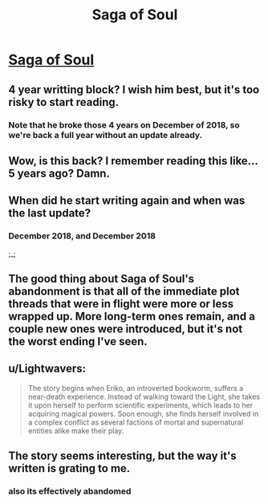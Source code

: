 #+TITLE: Saga of Soul

* [[http://www.sagaofsoul.com/ch1][Saga of Soul]]
:PROPERTIES:
:Author: Lightwavers
:Score: 16
:DateUnix: 1573301330.0
:DateShort: 2019-Nov-09
:END:

** 4 year writting block? I wish him best, but it's too risky to start reading.
:PROPERTIES:
:Author: Magromo
:Score: 14
:DateUnix: 1573302724.0
:DateShort: 2019-Nov-09
:END:

*** Note that he broke those 4 years on December of 2018, so we're back a full year without an update already.
:PROPERTIES:
:Author: Detsuahxe
:Score: 19
:DateUnix: 1573312572.0
:DateShort: 2019-Nov-09
:END:


** Wow, is this back? I remember reading this like... 5 years ago? Damn.
:PROPERTIES:
:Author: Anderkent
:Score: 8
:DateUnix: 1573302544.0
:DateShort: 2019-Nov-09
:END:


** When did he start writing again and when was the last update?
:PROPERTIES:
:Author: Bowbreaker
:Score: 5
:DateUnix: 1573316597.0
:DateShort: 2019-Nov-09
:END:

*** December 2018, and December 2018

;_;
:PROPERTIES:
:Author: khafra
:Score: 17
:DateUnix: 1573317876.0
:DateShort: 2019-Nov-09
:END:


** The good thing about Saga of Soul's abandonment is that all of the immediate plot threads that were in flight were more or less wrapped up. More long-term ones remain, and a couple new ones were introduced, but it's not the worst ending I've seen.
:PROPERTIES:
:Author: PastafarianGames
:Score: 4
:DateUnix: 1573364574.0
:DateShort: 2019-Nov-10
:END:


** u/Lightwavers:
#+begin_quote
  The story begins when Eriko, an introverted bookworm, suffers a near-death experience. Instead of walking toward the Light, she takes it upon herself to perform scientific experiments, which leads to her acquiring magical powers. Soon enough, she finds herself involved in a complex conflict as several factions of mortal and supernatural entities alike make their play.
#+end_quote
:PROPERTIES:
:Author: Lightwavers
:Score: 5
:DateUnix: 1573301336.0
:DateShort: 2019-Nov-09
:END:


** The story seems interesting, but the way it's written is grating to me.
:PROPERTIES:
:Author: awesomeideas
:Score: 3
:DateUnix: 1573319705.0
:DateShort: 2019-Nov-09
:END:

*** also its effectively abandomed
:PROPERTIES:
:Author: distributed
:Score: 2
:DateUnix: 1573321854.0
:DateShort: 2019-Nov-09
:END:
